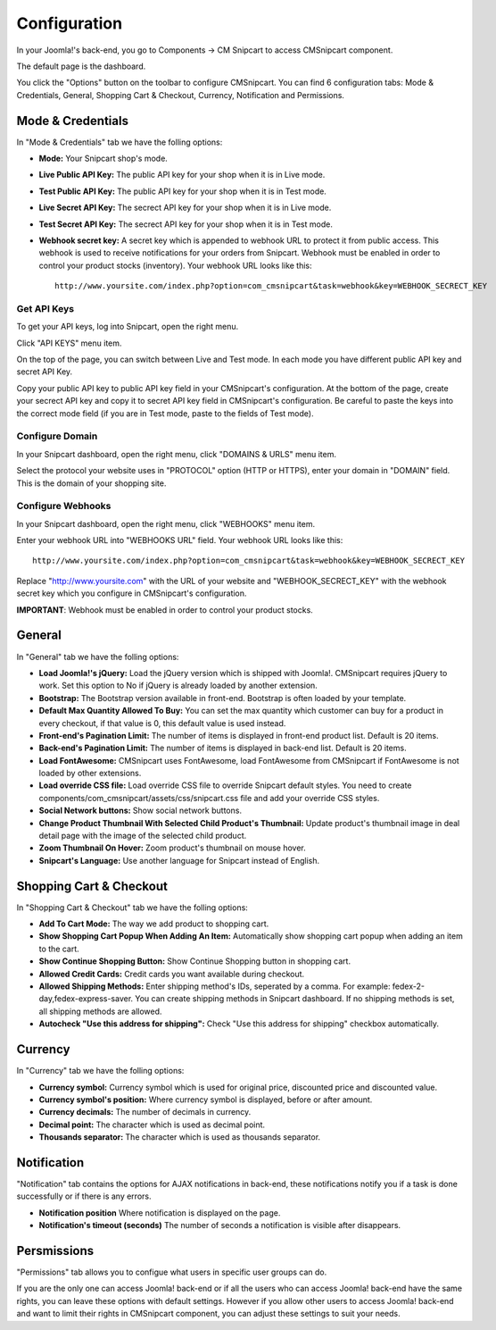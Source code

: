 =============
Configuration
=============

In your Joomla!'s back-end, you go to Components -> CM Snipcart to access CMSnipcart component.

.. image:: ../images/cmsnipcart_menu.jpg

The default page is the dashboard.

.. image:: ../images/cmsnipcart_dashboard.jpg

You click the "Options" button on the toolbar to configure CMSnipcart. You can find 6 configuration tabs: Mode & Credentials, General, Shopping Cart & Checkout, Currency, Notification and Permissions.

Mode & Credentials
==================

.. image:: ../images/cmsnipcart_config_mode.jpg

In "Mode & Credentials" tab we have the folling options:

* **Mode:** Your Snipcart shop's mode.
* **Live Public API Key:** The public API key for your shop when it is in Live mode.
* **Test Public API Key:** The public API key for your shop when it is in Test mode.
* **Live Secret API Key:** The secrect API key for your shop when it is in Live mode.
* **Test Secret API Key:** The secrect API key for your shop when it is in Test mode.
* **Webhook secret key:** A secret key which is appended to webhook URL to protect it from public access. This webhook is used to receive notifications for your orders from Snipcart. Webhook must be enabled in order to control your product stocks (inventory). Your webhook URL looks like this::

    http://www.yoursite.com/index.php?option=com_cmsnipcart&task=webhook&key=WEBHOOK_SECRECT_KEY

Get API Keys
------------

To get your API keys, log into Snipcart, open the right menu.

.. image:: ../images/snipcart_right_menu.jpg

Click "API KEYS" menu item.

.. image:: ../images/snipcart_credentials.jpg

On the top of the page, you can switch between Live and Test mode. In each mode you have different public API key and secret API Key.

Copy your public API key to public API key field in your CMSnipcart's configuration. At the bottom of the page, create your secrect API key and copy it to secret API key field in CMSnipcart's configuration. Be careful to paste the keys into the correct mode field (if you are in Test mode, paste to the fields of Test mode).

Configure Domain
----------------

In your Snipcart dashboard, open the right menu, click "DOMAINS & URLS" menu item.

.. image:: ../images/snipcart_domains.jpg

Select the protocol your website uses in "PROTOCOL" option (HTTP or HTTPS), enter your domain in "DOMAIN" field. This is the domain of your shopping site.

Configure Webhooks
------------------

In your Snipcart dashboard, open the right menu, click "WEBHOOKS" menu item.

.. image:: ../images/snipcart_webhooks.jpg

Enter your webhook URL into "WEBHOOKS URL" field. Your webhook URL looks like this::

    http://www.yoursite.com/index.php?option=com_cmsnipcart&task=webhook&key=WEBHOOK_SECRECT_KEY

Replace "http://www.yoursite.com" with the URL of your website and "WEBHOOK_SECRECT_KEY" with the webhook secret key which you configure in CMSnipcart's configuration.

**IMPORTANT**: Webhook must be enabled in order to control your product stocks.

General
=======

.. image:: ../images/cmsnipcart_config_general.jpg

In "General" tab we have the folling options:

* **Load Joomla!'s jQuery:** Load the jQuery version which is shipped with Joomla!. CMSnipcart requires jQuery to work. Set this option to No if jQuery is already loaded by another extension.
* **Bootstrap:** The Bootstrap version available in front-end. Bootstrap is often loaded by your template.
* **Default Max Quantity Allowed To Buy:** You can set the max quantity which customer can buy for a product in every checkout, if that value is 0, this default value is used instead.
* **Front-end's Pagination Limit:** The number of items is displayed in front-end product list. Default is 20 items.
* **Back-end's Pagination Limit:** The number of items is displayed in back-end list. Default is 20 items.
* **Load FontAwesome:** CMSnipcart uses FontAwesome, load FontAwesome from CMSnipcart if FontAwesome is not loaded by other extensions.
* **Load override CSS file:** Load override CSS file to override Snipcart default styles. You need to create components/com_cmsnipcart/assets/css/snipcart.css file and add your override CSS styles.
* **Social Network buttons:** Show social network buttons.
* **Change Product Thumbnail With Selected Child Product's Thumbnail:** Update product's thumbnail image in deal detail page with the image of the selected child product.
* **Zoom Thumbnail On Hover:** Zoom product's thumbnail on mouse hover.
* **Snipcart's Language:** Use another language for Snipcart instead of English.

Shopping Cart & Checkout
========================

.. image:: ../images/cmsnipcart_config_cart.jpg

In "Shopping Cart & Checkout" tab we have the folling options:

* **Add To Cart Mode:** The way we add product to shopping cart.
* **Show Shopping Cart Popup When Adding An Item:** Automatically show shopping cart popup when adding an item to the cart.
* **Show Continue Shopping Button:** Show Continue Shopping button in shopping cart.
* **Allowed Credit Cards:** Credit cards you want available during checkout.
* **Allowed Shipping Methods:** Enter shipping method's IDs, seperated by a comma. For example: fedex-2-day,fedex-express-saver. You can create shipping methods in Snipcart dashboard. If no shipping methods is set, all shipping methods are allowed.
* **Autocheck "Use this address for shipping":** Check "Use this address for shipping" checkbox automatically.

Currency
========

.. image:: ../images/cmsnipcart_config_currency.jpg

In "Currency" tab we have the folling options:

* **Currency symbol:** Currency symbol which is used for original price, discounted price and discounted value.
* **Currency symbol's position:** Where currency symbol is displayed, before or after amount.
* **Currency decimals:** The number of decimals in currency.
* **Decimal point:** The character which is used as decimal point.
* **Thousands separator:** The character which is used as thousands separator.

Notification
============

.. image:: ../images/cmsnipcart_config_notification.jpg

"Notification" tab contains the options for AJAX notifications in back-end, these notifications notify you if a task is done successfully or if there is any errors.

* **Notification position** Where notification is displayed on the page.
* **Notification's timeout (seconds)** The number of seconds a notification is visible after disappears.

Persmissions
============

.. image:: ../images/cmsnipcart_config_permissions.jpg

"Permissions" tab allows you to configue what users in specific user groups can do.

If you are the only one can access Joomla! back-end or if all the users who can access Joomla! back-end have the same rights, you can leave these options with default settings. However if you allow other users to access Joomla! back-end and want to limit their rights in CMSnipcart component, you can adjust these settings to suit your needs.